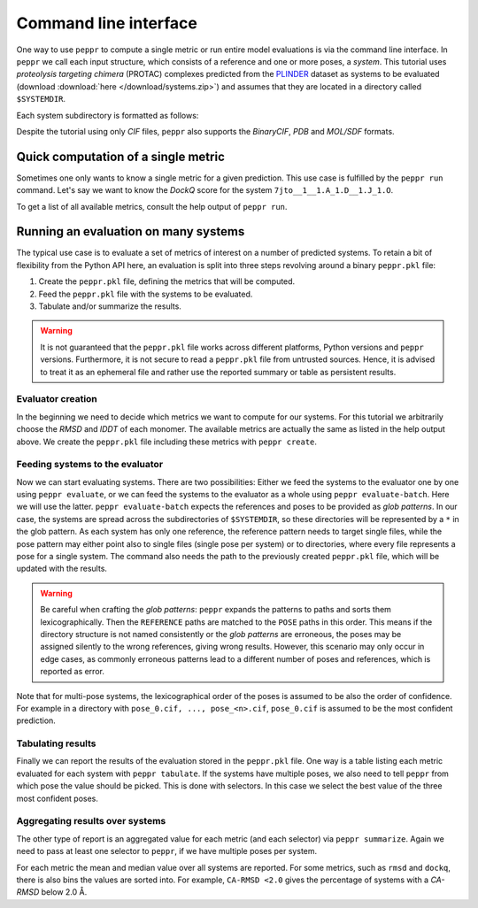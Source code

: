 Command line interface
======================
One way to use ``peppr`` to compute a single metric or run entire model evaluations is
via the command line interface.
In ``peppr`` we call each input structure, which consists of a reference and one or more
poses, a *system*.
This tutorial uses *proteolysis targeting chimera* (PROTAC) complexes predicted from the
`PLINDER <https://github.com/plinder-org/plinder>`_ dataset as systems to be evaluated
(download :download:`here </download/systems.zip>`) and assumes that they are located in
a directory called ``$SYSTEMDIR``.

.. jupyter-execute::
    :hide-code:
    :hide-output:

    import os
    os.environ["SYSTEMDIR"] = os.path.join(os.environ["TMPDIR"], "systems")

    ! rm -r $SYSTEMDIR
    ! cp -r tests/data/predictions $SYSTEMDIR

.. jupyter-execute::

    ! ls --color=never $SYSTEMDIR

Each system subdirectory is formatted as follows:

.. jupyter-execute::

    ! cd $SYSTEMDIR && find 7jto__1__1.A_1.D__1.J_1.O

Despite the tutorial using only *CIF* files, ``peppr`` also supports the *BinaryCIF*,
*PDB* and *MOL/SDF* formats.

Quick computation of a single metric
------------------------------------
Sometimes one only wants to know a single metric for a given prediction.
This use case is fulfilled by the ``peppr run`` command.
Let's say we want to know the *DockQ* score for the system
``7jto__1__1.A_1.D__1.J_1.O``.

.. jupyter-execute::

    ! peppr run dockq $SYSTEMDIR/7jto__1__1.A_1.D__1.J_1.O/reference.cif $SYSTEMDIR/7jto__1__1.A_1.D__1.J_1.O/poses/pose_0.cif

To get a list of all available metrics, consult the help output of ``peppr run``.

.. jupyter-execute::

    ! peppr run --help

Running an evaluation on many systems
-------------------------------------
The typical use case is to evaluate a set of metrics of interest on a number of
predicted systems.
To retain a bit of flexibility from the Python API here, an evaluation is split into
three steps revolving around a binary ``peppr.pkl`` file:

1. Create the ``peppr.pkl`` file, defining the metrics that will be computed.
2. Feed the ``peppr.pkl`` file with the systems to be evaluated.
3. Tabulate and/or summarize the results.

.. warning::

    It is not guaranteed that the ``peppr.pkl`` file works across different
    platforms, Python versions and ``peppr`` versions.
    Furthermore, it is not secure to read a ``peppr.pkl`` file from untrusted sources.
    Hence, it is advised to treat it as an ephemeral file and rather use the reported
    summary or table as persistent results.

Evaluator creation
^^^^^^^^^^^^^^^^^^
In the beginning we need to decide which metrics we want to compute for our systems.
For this tutorial we arbitrarily choose the *RMSD* and *lDDT* of each monomer.
The available metrics are actually the same as listed in the help output above.
We create the ``peppr.pkl`` file including these metrics with ``peppr create``.

.. jupyter-execute::

    ! peppr create $TMPDIR/peppr.pkl monomer-rmsd monomer-lddt

Feeding systems to the evaluator
^^^^^^^^^^^^^^^^^^^^^^^^^^^^^^^^
Now we can start evaluating systems.
There are two possibilities:
Either we feed the systems to the evaluator one by one using ``peppr evaluate``,
or we can feed the systems to the evaluator as a whole using ``peppr evaluate-batch``.
Here we will use the latter.
``peppr evaluate-batch`` expects the references and poses to be provided as
*glob patterns*.
In our case, the systems are spread across the subdirectories of ``$SYSTEMDIR``, so
these directories will be represented by a ``*`` in the glob pattern.
As each system has only one reference, the reference pattern needs to target single
files, while the pose pattern may either point also to single files
(single pose per system) or to directories, where every file represents a pose for
a single system.
The command also needs the path to the previously created ``peppr.pkl`` file, which
will be updated with the results.

.. jupyter-execute::

    ! peppr evaluate-batch $TMPDIR/peppr.pkl "$SYSTEMDIR/*/reference.cif" "$SYSTEMDIR/*/poses"

.. warning::

    Be careful when crafting the *glob patterns*:
    ``peppr`` expands the patterns to paths and sorts them lexicographically.
    Then the ``REFERENCE`` paths are matched to the ``POSE`` paths in this order.
    This means if the directory structure is not named consistently or the
    *glob patterns* are erroneous, the poses may be assigned silently to the wrong
    references, giving wrong results.
    However, this scenario may only occur in edge cases, as commonly erroneous patterns
    lead to a different number of poses and references, which is reported as error.

Note that for multi-pose systems, the lexicographical order of the poses is assumed to
be also the order of confidence.
For example in a directory with ``pose_0.cif, ..., pose_<n>.cif``, ``pose_0.cif`` is
assumed to be the most confident prediction.

Tabulating results
^^^^^^^^^^^^^^^^^^
Finally we can report the results of the evaluation stored in the ``peppr.pkl`` file.
One way is a table listing each metric evaluated for each system with
``peppr tabulate``.
If the systems have multiple poses, we also need to tell ``peppr`` from which pose the
value should be picked.
This is done with selectors.
In this case we select the best value of the three most confident poses.

.. jupyter-execute::

    ! peppr tabulate $TMPDIR/peppr.pkl $TMPDIR/table.csv top3
    ! cat $TMPDIR/table.csv

Aggregating results over systems
^^^^^^^^^^^^^^^^^^^^^^^^^^^^^^^^
The other type of report is an aggregated value for each metric (and each selector)
via ``peppr summarize``.
Again we need to pass at least one selector to ``peppr``, if we have multiple poses per
system.

.. jupyter-execute::

    ! peppr summarize $TMPDIR/peppr.pkl $TMPDIR/summary.json top3
    ! cat $TMPDIR/summary.json

For each metric the mean and median value over all systems are reported.
For some metrics, such as ``rmsd`` and ``dockq``, there is also bins the values are
sorted into.
For example, ``CA-RMSD <2.0`` gives the percentage of systems with a *CA-RMSD* below
2.0 Å.
